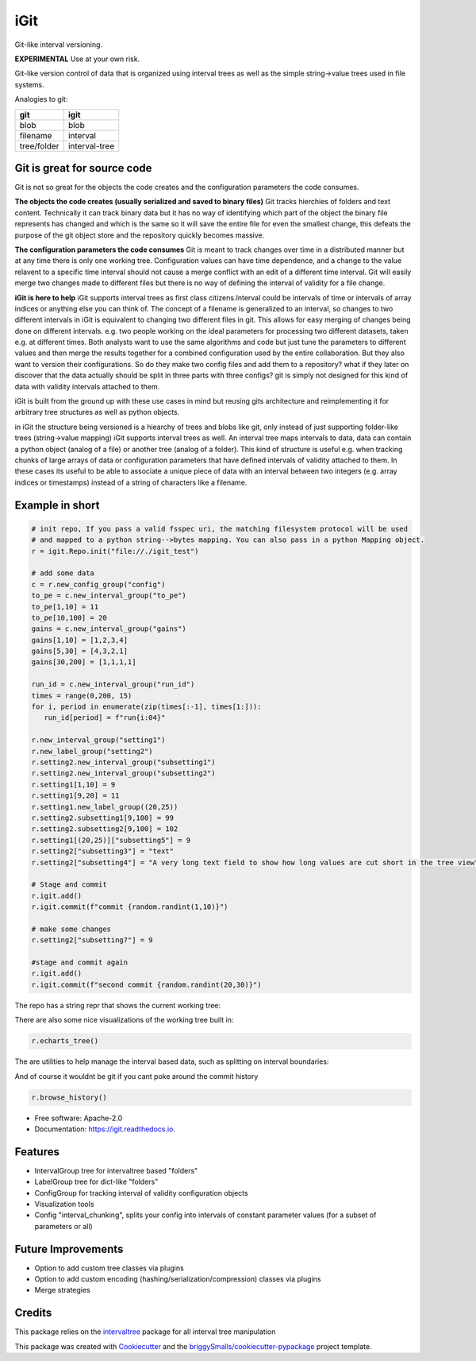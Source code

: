 ====
iGit
====

Git-like interval versioning.


**EXPERIMENTAL** Use at your own risk.


.. image:: https://img.shields.io/pypi/v/igit.svg
        :target: https://pypi.python.org/pypi/igit

.. image:: https://img.shields.io/travis/jmosbacher/igit.svg
        :target: https://travis-ci.com/jmosbacher/igit

.. image:: https://readthedocs.org/projects/igit/badge/?version=latest
        :target: https://igit.readthedocs.io/en/latest/?badge=latest
        :alt: Documentation Status


Git-like version control of data that is organized using interval trees as well as the simple string->value trees used in file systems.

Analogies to git:

=========== =============
**git**         **igit**
----------- -------------
blob        blob
filename    interval
tree/folder interval-tree
=========== =============


Git is great for source code
----------------------------
Git is not so great for the objects the code creates and the configuration parameters the code consumes.
  
**The objects the code creates (usually serialized and saved to binary files)**
Git tracks hierchies of folders and text content. Technically it can track binary data but it has no way of identifying which part of the object the binary file represents has changed and which is the same so it will save the entire file for even the smallest change, this defeats the purpose of the git object store and the repository quickly becomes massive.

**The configuration parameters the code consumes**
Git is meant to track changes over time in a distributed manner but at any time there is only one working tree. 
Configuration values can have time dependence, and a change to the value relavent to a specific time interval should not
cause a merge conflict with an edit of a different time interval. Git will easily merge two changes made to different
files but there is no way of defining the interval of validity for a file change.
    
**iGit is here to help**
iGit supports interval trees as first class citizens.Interval could be intervals of time or intervals 
of array indices or anything else you can think of. The concept of a filename is generalized to an interval,
so changes to two different intervals in iGit is equivalent to changing two different files in git. 
This allows for easy merging of changes being done on different intervals. e.g. two people working on the ideal 
parameters for processing two different datasets, taken e.g. at different times. Both analysts want to use the same 
algorithms and code but just tune the parameters to different values and then merge the results together for a combined 
configuration used by the entire collaboration. But they also want to version their configurations. So do they make two
config files and add them to a repository? what if they later on discover that the data actually should be split in three
parts with three configs? git is simply not designed for this kind of data with validity intervals attached to them.

iGit is built from the ground up with these use cases in mind but reusing gits architecture and reimplementing it for 
arbitrary tree structures as well as python objects.

in iGit the structure being versioned is a hiearchy of trees and blobs like git, only instead of just 
supporting folder-like trees (string->value mapping) iGit supports interval trees as well.
An interval tree maps intervals to data, data can contain a python object (analog of a file) or
another tree (analog of a folder). This kind of structure is useful e.g. when tracking chunks of large arrays of data or 
configuration parameters that have defined intervals of validity attached to them. In these cases its useful
to be able to associate a unique piece of data with an interval between two integers (e.g. array indices or timestamps)
instead of a string of characters like a filename.

Example in short
----------------
.. code-block:: python
   
   # init repo, If you pass a valid fsspec uri, the matching filesystem protocol will be used 
   # and mapped to a python string-->bytes mapping. You can also pass in a python Mapping object.
   r = igit.Repo.init("file://./igit_test")

   # add some data
   c = r.new_config_group("config")
   to_pe = c.new_interval_group("to_pe")
   to_pe[1,10] = 11
   to_pe[10,100] = 20
   gains = c.new_interval_group("gains")
   gains[1,10] = [1,2,3,4]
   gains[5,30] = [4,3,2,1]
   gains[30,200] = [1,1,1,1]

   run_id = c.new_interval_group("run_id")
   times = range(0,200, 15)
   for i, period in enumerate(zip(times[:-1], times[1:])):
      run_id[period] = f"run{i:04}"

   r.new_interval_group("setting1")
   r.new_label_group("setting2")
   r.setting2.new_interval_group("subsetting1")
   r.setting2.new_interval_group("subsetting2")
   r.setting1[1,10] = 9
   r.setting1[9,20] = 11
   r.setting1.new_label_group((20,25))
   r.setting2.subsetting1[9,100] = 99
   r.setting2.subsetting2[9,100] = 102
   r.setting1[(20,25)]["subsetting5"] = 9
   r.setting2["subsetting3"] = "text"
   r.setting2["subsetting4"] = "A very long text field to show how long values are cut short in the tree view"

   # Stage and commit
   r.igit.add()
   r.igit.commit(f"commit {random.randint(1,10)}")

   # make some changes
   r.setting2["subsetting7"] = 9

   #stage and commit again
   r.igit.add()
   r.igit.commit(f"second commit {random.randint(20,30)}")

The repo has a string repr that shows the current working tree:

.. image:: docs/assets/images/tree_repr.png
   :alt: Tree string repr

There are also some nice visualizations of the working tree built in:   

.. code-block:: python

   r.echarts_tree()


.. image:: docs/assets/images/echarts_tree_view.png
   :alt: Tree echarts

The are utilities to help manage the interval based data, such as splitting on interval boundaries:

.. image:: docs/assets/images/interval_chunking.png
   :alt: Interval chunking

And of course it wouldnt be git if you cant poke around the commit history

.. code-block:: python

   r.browse_history()

.. image:: docs/assets/images/history_viewer.png
   :alt: History (commit) viewer

      

   


* Free software: Apache-2.0
* Documentation: https://igit.readthedocs.io.


Features
--------

* IntervalGroup tree for intervaltree based "folders"
* LabelGroup tree for dict-like "folders"
* ConfigGroup for tracking interval of validity configuration objects
* Visualization tools
* Config "interval_chunking", splits your config into intervals of constant parameter values (for a subset of parameters or all)

Future Improvements
-------------------
* Option to add custom tree classes via plugins
* Option to add custom encoding (hashing/serialization/compression) classes via plugins
* Merge strategies

Credits
-------
This package relies on the intervaltree_ package for all interval tree manipulation

This package was created with Cookiecutter_ and the `briggySmalls/cookiecutter-pypackage`_ project template.

.. _intervaltree: https://github.com/chaimleib/intervaltree
.. _Cookiecutter: https://github.com/audreyr/cookiecutter
.. _`briggySmalls/cookiecutter-pypackage`: https://github.com/briggySmalls/cookiecutter-pypackage
